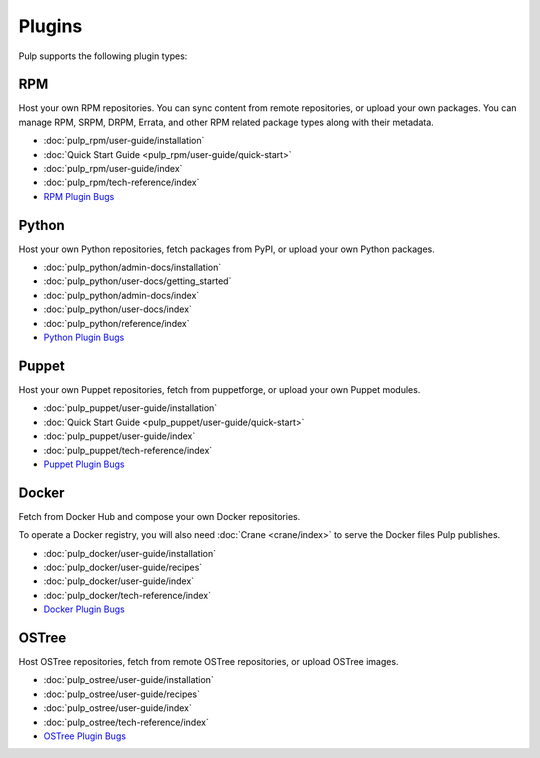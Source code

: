 Plugins
=======

Pulp supports the following plugin types:


.. _rpm_list_desc:

RPM
---

Host your own RPM repositories. You can sync content from remote repositories, or upload your own
packages. You can manage RPM, SRPM, DRPM, Errata, and other RPM related package types along with
their metadata.

- :doc:`pulp_rpm/user-guide/installation`
- :doc:`Quick Start Guide <pulp_rpm/user-guide/quick-start>`
- :doc:`pulp_rpm/user-guide/index`
- :doc:`pulp_rpm/tech-reference/index`
- `RPM Plugin Bugs <https://pulp.plan.io/projects/pulp_rpm/issues?sort=cf_5%3Adesc%2Cid%3Adesc>`_


.. _python_list_desc:

Python
------

Host your own Python repositories, fetch packages from PyPI, or upload your own Python packages.


- :doc:`pulp_python/admin-docs/installation`
- :doc:`pulp_python/user-docs/getting_started`
- :doc:`pulp_python/admin-docs/index`
- :doc:`pulp_python/user-docs/index`
- :doc:`pulp_python/reference/index`
- `Python Plugin Bugs <https://pulp.plan.io/projects/pulp_python/issues?sort=cf_5%3Adesc%2Cid%3Adesc>`_


.. _puppet_list_desc:

Puppet
------

Host your own Puppet repositories, fetch from puppetforge, or upload your own Puppet modules.

- :doc:`pulp_puppet/user-guide/installation`
- :doc:`Quick Start Guide <pulp_puppet/user-guide/quick-start>`
- :doc:`pulp_puppet/user-guide/index`
- :doc:`pulp_puppet/tech-reference/index`
- `Puppet Plugin Bugs <https://pulp.plan.io/projects/pulp_puppet/issues?sort=cf_5%3Adesc%2Cid%3Adesc>`_


.. _docker_list_desc:

Docker
------

Fetch from Docker Hub and compose your own Docker repositories.

To operate a Docker registry, you will also need :doc:`Crane <crane/index>` to serve the Docker
files Pulp publishes.

- :doc:`pulp_docker/user-guide/installation`
- :doc:`pulp_docker/user-guide/recipes`
- :doc:`pulp_docker/user-guide/index`
- :doc:`pulp_docker/tech-reference/index`
- `Docker Plugin Bugs <https://pulp.plan.io/projects/pulp_docker/issues?sort=cf_5%3Adesc%2Cid%3Adesc>`_


.. _ostree_list_desc:

OSTree
------

Host OSTree repositories, fetch from remote OSTree repositories, or upload OSTree images.

- :doc:`pulp_ostree/user-guide/installation`
- :doc:`pulp_ostree/user-guide/recipes`
- :doc:`pulp_ostree/user-guide/index`
- :doc:`pulp_ostree/tech-reference/index`
- `OSTree Plugin Bugs <https://pulp.plan.io/projects/pulp_ostree/issues?sort=cf_5%3Adesc%2Cid%3Adesc>`_
